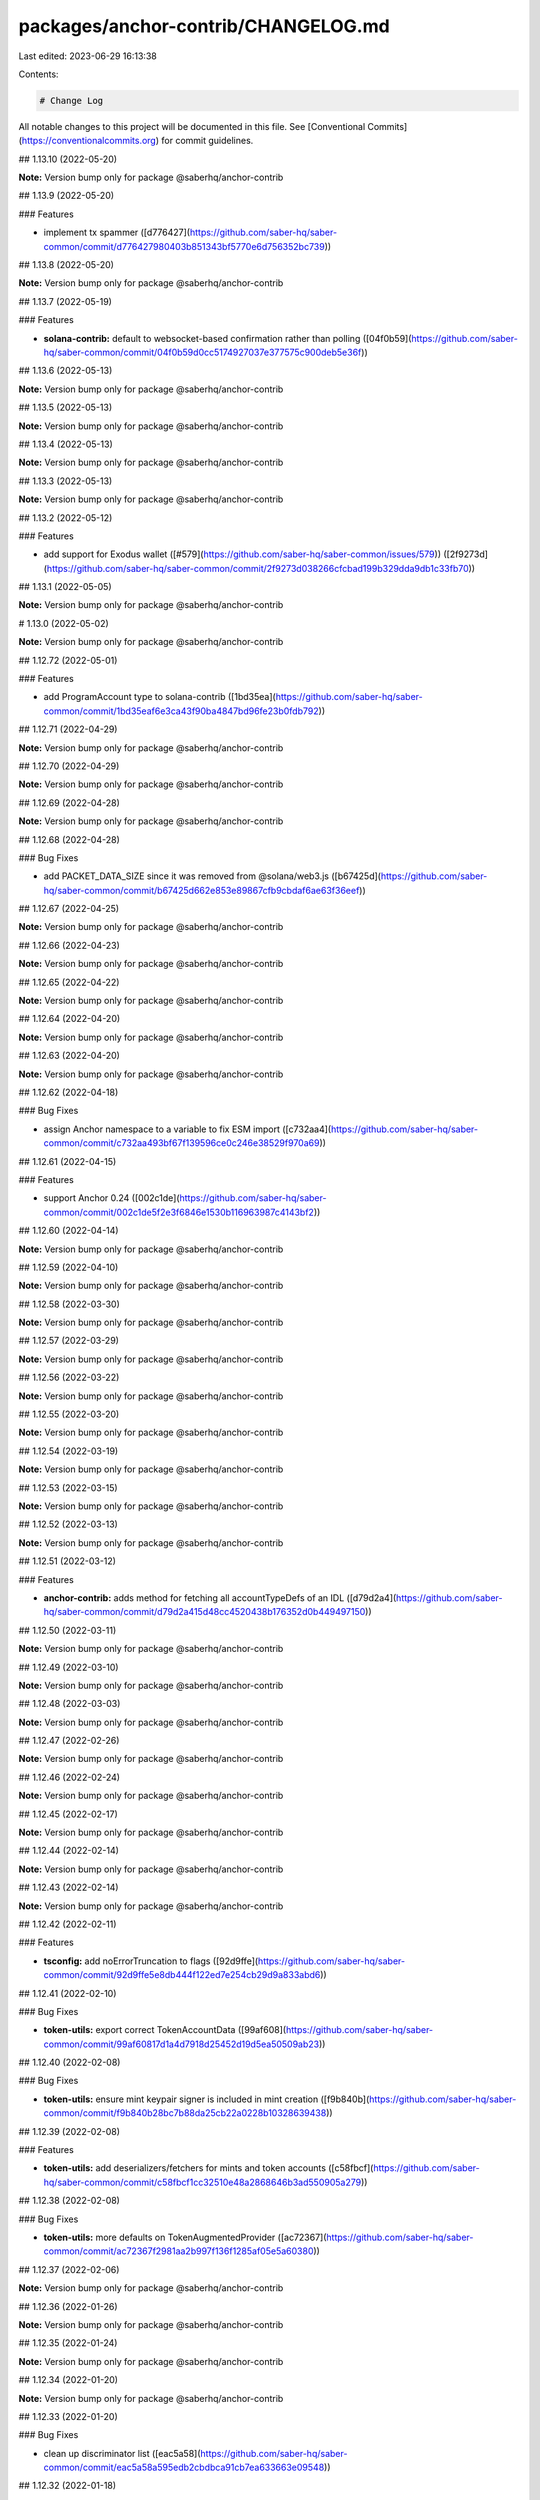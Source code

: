 packages/anchor-contrib/CHANGELOG.md
====================================

Last edited: 2023-06-29 16:13:38

Contents:

.. code-block:: md

    # Change Log

All notable changes to this project will be documented in this file.
See [Conventional Commits](https://conventionalcommits.org) for commit guidelines.

## 1.13.10 (2022-05-20)

**Note:** Version bump only for package @saberhq/anchor-contrib





## 1.13.9 (2022-05-20)


### Features

* implement tx spammer ([d776427](https://github.com/saber-hq/saber-common/commit/d776427980403b851343bf5770e6d756352bc739))





## 1.13.8 (2022-05-20)

**Note:** Version bump only for package @saberhq/anchor-contrib





## 1.13.7 (2022-05-19)


### Features

* **solana-contrib:** default to websocket-based confirmation rather than polling ([04f0b59](https://github.com/saber-hq/saber-common/commit/04f0b59d0cc5174927037e377575c900deb5e36f))





## 1.13.6 (2022-05-13)

**Note:** Version bump only for package @saberhq/anchor-contrib





## 1.13.5 (2022-05-13)

**Note:** Version bump only for package @saberhq/anchor-contrib





## 1.13.4 (2022-05-13)

**Note:** Version bump only for package @saberhq/anchor-contrib





## 1.13.3 (2022-05-13)

**Note:** Version bump only for package @saberhq/anchor-contrib





## 1.13.2 (2022-05-12)


### Features

* add support for Exodus wallet ([#579](https://github.com/saber-hq/saber-common/issues/579)) ([2f9273d](https://github.com/saber-hq/saber-common/commit/2f9273d038266cfcbad199b329dda9db1c33fb70))





## 1.13.1 (2022-05-05)

**Note:** Version bump only for package @saberhq/anchor-contrib





# 1.13.0 (2022-05-02)

**Note:** Version bump only for package @saberhq/anchor-contrib





## 1.12.72 (2022-05-01)


### Features

* add ProgramAccount type to solana-contrib ([1bd35ea](https://github.com/saber-hq/saber-common/commit/1bd35eaf6e3ca43f90ba4847bd96fe23b0fdb792))





## 1.12.71 (2022-04-29)

**Note:** Version bump only for package @saberhq/anchor-contrib





## 1.12.70 (2022-04-29)

**Note:** Version bump only for package @saberhq/anchor-contrib





## 1.12.69 (2022-04-28)

**Note:** Version bump only for package @saberhq/anchor-contrib





## 1.12.68 (2022-04-28)


### Bug Fixes

* add PACKET_DATA_SIZE since it was removed from @solana/web3.js ([b67425d](https://github.com/saber-hq/saber-common/commit/b67425d662e853e89867cfb9cbdaf6ae63f36eef))





## 1.12.67 (2022-04-25)

**Note:** Version bump only for package @saberhq/anchor-contrib





## 1.12.66 (2022-04-23)

**Note:** Version bump only for package @saberhq/anchor-contrib





## 1.12.65 (2022-04-22)

**Note:** Version bump only for package @saberhq/anchor-contrib





## 1.12.64 (2022-04-20)

**Note:** Version bump only for package @saberhq/anchor-contrib





## 1.12.63 (2022-04-20)

**Note:** Version bump only for package @saberhq/anchor-contrib





## 1.12.62 (2022-04-18)


### Bug Fixes

* assign Anchor namespace to a variable to fix ESM import ([c732aa4](https://github.com/saber-hq/saber-common/commit/c732aa493bf67f139596ce0c246e38529f970a69))





## 1.12.61 (2022-04-15)


### Features

* support Anchor 0.24 ([002c1de](https://github.com/saber-hq/saber-common/commit/002c1de5f2e3f6846e1530b116963987c4143bf2))





## 1.12.60 (2022-04-14)

**Note:** Version bump only for package @saberhq/anchor-contrib





## 1.12.59 (2022-04-10)

**Note:** Version bump only for package @saberhq/anchor-contrib





## 1.12.58 (2022-03-30)

**Note:** Version bump only for package @saberhq/anchor-contrib





## 1.12.57 (2022-03-29)

**Note:** Version bump only for package @saberhq/anchor-contrib





## 1.12.56 (2022-03-22)

**Note:** Version bump only for package @saberhq/anchor-contrib





## 1.12.55 (2022-03-20)

**Note:** Version bump only for package @saberhq/anchor-contrib





## 1.12.54 (2022-03-19)

**Note:** Version bump only for package @saberhq/anchor-contrib





## 1.12.53 (2022-03-15)

**Note:** Version bump only for package @saberhq/anchor-contrib





## 1.12.52 (2022-03-13)

**Note:** Version bump only for package @saberhq/anchor-contrib





## 1.12.51 (2022-03-12)


### Features

* **anchor-contrib:** adds method for fetching all accountTypeDefs of an IDL ([d79d2a4](https://github.com/saber-hq/saber-common/commit/d79d2a415d48cc4520438b176352d0b449497150))





## 1.12.50 (2022-03-11)

**Note:** Version bump only for package @saberhq/anchor-contrib





## 1.12.49 (2022-03-10)

**Note:** Version bump only for package @saberhq/anchor-contrib





## 1.12.48 (2022-03-03)

**Note:** Version bump only for package @saberhq/anchor-contrib





## 1.12.47 (2022-02-26)

**Note:** Version bump only for package @saberhq/anchor-contrib





## 1.12.46 (2022-02-24)

**Note:** Version bump only for package @saberhq/anchor-contrib





## 1.12.45 (2022-02-17)

**Note:** Version bump only for package @saberhq/anchor-contrib





## 1.12.44 (2022-02-14)

**Note:** Version bump only for package @saberhq/anchor-contrib





## 1.12.43 (2022-02-14)

**Note:** Version bump only for package @saberhq/anchor-contrib





## 1.12.42 (2022-02-11)


### Features

* **tsconfig:** add noErrorTruncation to flags ([92d9ffe](https://github.com/saber-hq/saber-common/commit/92d9ffe5e8db444f122ed7e254cb29d9a833abd6))





## 1.12.41 (2022-02-10)


### Bug Fixes

* **token-utils:** export correct TokenAccountData ([99af608](https://github.com/saber-hq/saber-common/commit/99af60817d1a4d7918d25452d19d5ea50509ab23))





## 1.12.40 (2022-02-08)


### Bug Fixes

* **token-utils:** ensure mint keypair signer is included in mint creation ([f9b840b](https://github.com/saber-hq/saber-common/commit/f9b840b28bc7b88da25cb22a0228b10328639438))





## 1.12.39 (2022-02-08)


### Features

* **token-utils:** add deserializers/fetchers for mints and token accounts ([c58fbcf](https://github.com/saber-hq/saber-common/commit/c58fbcf1cc32510e48a2868646b3ad550905a279))





## 1.12.38 (2022-02-08)


### Bug Fixes

* **token-utils:** more defaults on TokenAugmentedProvider ([ac72367](https://github.com/saber-hq/saber-common/commit/ac72367f2981aa2b997f136f1285af05e5a60380))





## 1.12.37 (2022-02-06)

**Note:** Version bump only for package @saberhq/anchor-contrib





## 1.12.36 (2022-01-26)

**Note:** Version bump only for package @saberhq/anchor-contrib





## 1.12.35 (2022-01-24)

**Note:** Version bump only for package @saberhq/anchor-contrib





## 1.12.34 (2022-01-20)

**Note:** Version bump only for package @saberhq/anchor-contrib





## 1.12.33 (2022-01-20)


### Bug Fixes

* clean up discriminator list ([eac5a58](https://github.com/saber-hq/saber-common/commit/eac5a58a595edb2cbdbca91cb7ea633663e09548))





## 1.12.32 (2022-01-18)

**Note:** Version bump only for package @saberhq/anchor-contrib





## 1.12.31 (2022-01-18)

**Note:** Version bump only for package @saberhq/anchor-contrib





## 1.12.30 (2022-01-16)


### Features

* Adds TransactionEnvelope.pack ([#460](https://github.com/saber-hq/saber-common/issues/460)) ([45f9cba](https://github.com/saber-hq/saber-common/commit/45f9cba57b83bfc1e62fe826ef0503522a37f6db))





## 1.12.29 (2022-01-15)

**Note:** Version bump only for package @saberhq/anchor-contrib





## 1.12.28 (2022-01-15)


### Bug Fixes

* isPublicKey should not allow BNs to be public keys ([0fae87b](https://github.com/saber-hq/saber-common/commit/0fae87bd9f8c91c97fb643db047ebe12ed8ef4c5))





## 1.12.27 (2022-01-13)


### Bug Fixes

* don't print error logs if error was expected ([3442cd4](https://github.com/saber-hq/saber-common/commit/3442cd4a05f152be8538b46886a2bf1c7aad612f))





## 1.12.26 (2022-01-12)


### Bug Fixes

* fix incorrect size estiamtion ([398baab](https://github.com/saber-hq/saber-common/commit/398baab48279bb117aeef0a83133fe421df120b7))





## 1.12.25 (2022-01-12)


### Features

* adds buildPartition ([de14b72](https://github.com/saber-hq/saber-common/commit/de14b725a94398050593daa3ae0b7b6939acbd63))





## 1.12.24 (2022-01-11)


### Features

* Add partition helper for transaction envelope ([#457](https://github.com/saber-hq/saber-common/issues/457)) ([d2053cb](https://github.com/saber-hq/saber-common/commit/d2053cb71f78da7253dec7d5cc88e6a5f855c41b))





## 1.12.23 (2022-01-10)


### Features

* default to using anchor.so for transaction inspection links ([b89a178](https://github.com/saber-hq/saber-common/commit/b89a178a621078304c61fcc2a1e53ebb6768f4ae))





## 1.12.22 (2022-01-10)


### Features

* adds hex discriminator mapping to account names ([9acef8e](https://github.com/saber-hq/saber-common/commit/9acef8e795c29ba40abee724d10d043c725076fc))





## 1.12.21 (2022-01-10)

**Note:** Version bump only for package @saberhq/anchor-contrib





## 1.12.20 (2022-01-05)


### Bug Fixes

* change formatting of simulation error to be one line ([6c755fa](https://github.com/saber-hq/saber-common/commit/6c755fab9d28d481c28792dfd33ec8876654d987))





## 1.12.19 (2022-01-05)


### Bug Fixes

* Refactor and fix readonly provider ([#444](https://github.com/saber-hq/saber-common/issues/444)) ([de4c6ce](https://github.com/saber-hq/saber-common/commit/de4c6ce422969f82b928dc1f0559e9c86c8a94e4))





## 1.12.18 (2022-01-05)


### Features

* Improve transaction error logs ([#443](https://github.com/saber-hq/saber-common/issues/443)) ([f967790](https://github.com/saber-hq/saber-common/commit/f967790753da80864ddefcb0a21009cd9c5ae992))





## 1.12.17 (2022-01-05)


### Bug Fixes

* instruction logs should return a string ([9e288fb](https://github.com/saber-hq/saber-common/commit/9e288fb1811cd62759e0e9bb13fff1334013f086))





## 1.12.16 (2022-01-05)

**Note:** Version bump only for package @saberhq/anchor-contrib





## 1.12.15 (2022-01-05)

**Note:** Version bump only for package @saberhq/anchor-contrib





## 1.12.14 (2022-01-05)


### Features

* Improve transaction log parsing ([#442](https://github.com/saber-hq/saber-common/issues/442)) ([e4ba36f](https://github.com/saber-hq/saber-common/commit/e4ba36f8bcfde2576d50b20e717a12a251e140a6))





## 1.12.13 (2022-01-05)


### Bug Fixes

* Fix readonly provider icon URL ([af911b3](https://github.com/saber-hq/saber-common/commit/af911b352c67d053e41640fa135d381f0badef3e))





## 1.12.12 (2022-01-04)

**Note:** Version bump only for package @saberhq/anchor-contrib





## 1.12.11 (2022-01-04)

**Note:** Version bump only for package @saberhq/anchor-contrib





## 1.12.10 (2022-01-04)


### Features

* adds loadExchangeInfoFromSwapAccount ([02d8de7](https://github.com/saber-hq/saber-common/commit/02d8de778f0753e85313b23a12d13c23862ba296))





## 1.12.9 (2021-12-29)

**Note:** Version bump only for package @saberhq/anchor-contrib





## 1.12.8 (2021-12-29)

**Note:** Version bump only for package @saberhq/anchor-contrib





## 1.12.7 (2021-12-28)

**Note:** Version bump only for package @saberhq/anchor-contrib





## 1.12.6 (2021-12-28)

**Note:** Version bump only for package @saberhq/anchor-contrib





## 1.12.5 (2021-12-28)

**Note:** Version bump only for package @saberhq/anchor-contrib





## 1.12.4 (2021-12-26)

**Note:** Version bump only for package @saberhq/anchor-contrib





## 1.12.3 (2021-12-26)

**Note:** Version bump only for package @saberhq/anchor-contrib





## 1.12.2 (2021-12-26)

**Note:** Version bump only for package @saberhq/anchor-contrib





## 1.12.1 (2021-12-26)

**Note:** Version bump only for package @saberhq/anchor-contrib





# 1.12.0 (2021-12-26)

**Note:** Version bump only for package @saberhq/anchor-contrib





## 1.11.5 (2021-12-26)

**Note:** Version bump only for package @saberhq/anchor-contrib





## 1.11.4 (2021-12-26)

**Note:** Version bump only for package @saberhq/anchor-contrib





## 1.11.3 (2021-12-21)

**Note:** Version bump only for package @saberhq/anchor-contrib





## 1.11.2 (2021-12-17)

**Note:** Version bump only for package @saberhq/anchor-contrib





## 1.11.1 (2021-12-16)

**Note:** Version bump only for package @saberhq/anchor-contrib





# 1.11.0 (2021-12-15)

**Note:** Version bump only for package @saberhq/anchor-contrib





## 1.10.17 (2021-12-15)

### Bug Fixes

- stringify PublicKey before passing to Anchor ([66c70ba](https://github.com/saber-hq/saber-common/commit/66c70ba0c6fd88e9eb8a9361ce31c6c157d2f37d))

## 1.10.16 (2021-12-13)

**Note:** Version bump only for package @saberhq/anchor-contrib

## 1.10.15 (2021-12-13)

**Note:** Version bump only for package @saberhq/anchor-contrib

## 1.10.14 (2021-12-13)

**Note:** Version bump only for package @saberhq/anchor-contrib

## 1.10.13 (2021-12-11)

**Note:** Version bump only for package @saberhq/anchor-contrib

## 1.10.12 (2021-12-11)

**Note:** Version bump only for package @saberhq/anchor-contrib

## 1.10.11 (2021-12-11)

**Note:** Version bump only for package @saberhq/anchor-contrib

## 1.10.10 (2021-12-11)

**Note:** Version bump only for package @saberhq/anchor-contrib

## 1.10.9 (2021-12-11)

**Note:** Version bump only for package @saberhq/anchor-contrib

## 1.10.8 (2021-12-10)

**Note:** Version bump only for package @saberhq/anchor-contrib

## 1.10.7 (2021-12-10)

**Note:** Version bump only for package @saberhq/anchor-contrib

## 1.10.6 (2021-12-09)

### Bug Fixes

- eslint: enforce that private members are prefixed with an underscore ([#397](https://github.com/saber-hq/saber-common/issues/397)) ([1a50afa](https://github.com/saber-hq/saber-common/commit/1a50afaf13cb4389ba009fd4bdf206a4db2cad93))

## 1.10.5 (2021-12-06)

**Note:** Version bump only for package @saberhq/anchor-contrib

## 1.10.4 (2021-11-30)

**Note:** Version bump only for package @saberhq/anchor-contrib

## 1.10.3 (2021-11-29)

**Note:** Version bump only for package @saberhq/anchor-contrib

## 1.10.2 (2021-11-29)

**Note:** Version bump only for package @saberhq/anchor-contrib

## 1.10.1 (2021-11-28)

**Note:** Version bump only for package @saberhq/anchor-contrib

# 1.10.0 (2021-11-28)

**Note:** Version bump only for package @saberhq/anchor-contrib


